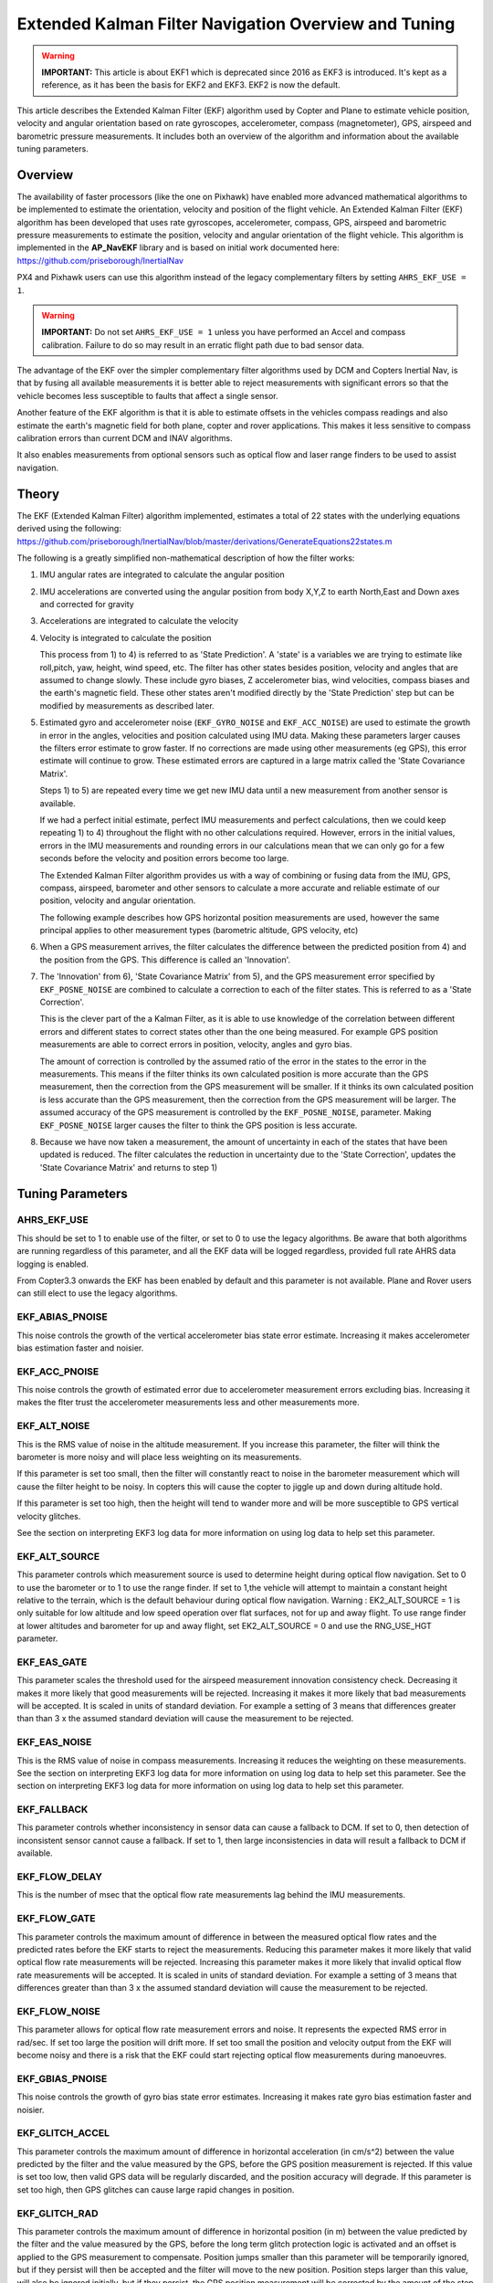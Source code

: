 .. _extended-kalman-filter:

=====================================================
Extended Kalman Filter Navigation Overview and Tuning
=====================================================

.. warning::

   **IMPORTANT:** This article is about EKF1 which is deprecated
   since 2016 as EKF3 is introduced. It's kept as a reference, as it
   has been the basis for EKF2 and EKF3. EKF2 is now the default.


This article describes the Extended Kalman Filter (EKF) algorithm used
by Copter and Plane to estimate vehicle position, velocity and angular
orientation based on rate gyroscopes, accelerometer, compass
(magnetometer), GPS, airspeed and barometric pressure measurements. It
includes both an overview of the algorithm and information about the
available tuning parameters.

Overview
========

The availability of faster processors (like the one on Pixhawk) have
enabled more advanced mathematical algorithms to be implemented to
estimate the orientation, velocity and position of the flight vehicle.
An Extended Kalman Filter (EKF) algorithm has been developed that uses
rate gyroscopes, accelerometer, compass, GPS, airspeed and barometric
pressure measurements to estimate the position, velocity and angular
orientation of the flight vehicle. This algorithm is implemented in the
**AP_NavEKF** library and is based on initial work documented here:
https://github.com/priseborough/InertialNav

PX4 and Pixhawk users can use this algorithm instead of the legacy
complementary filters by setting ``AHRS_EKF_USE = 1``.

.. warning::

   **IMPORTANT:** Do not set ``AHRS_EKF_USE = 1`` unless you have
   performed an Accel and compass calibration. Failure to do so may result
   in an erratic flight path due to bad sensor data.

The advantage of the EKF over the simpler complementary filter
algorithms used by DCM and Copters Inertial Nav, is that by fusing all
available measurements it is better able to reject measurements with
significant errors so that the vehicle becomes less susceptible to
faults that affect a single sensor.

Another feature of the EKF algorithm is that it is able to estimate
offsets in the vehicles compass readings and also estimate the earth's
magnetic field for both plane, copter and rover applications. This makes
it less sensitive to compass calibration errors than current DCM and
INAV algorithms.

It also enables measurements from optional sensors such as optical flow
and laser range finders to be used to assist navigation.

Theory
======

The EKF (Extended Kalman Filter) algorithm implemented, estimates a
total of 22 states with the underlying equations derived using the
following:
https://github.com/priseborough/InertialNav/blob/master/derivations/GenerateEquations22states.m

The following is a greatly simplified non-mathematical description of
how the filter works:

#. IMU angular rates are integrated to calculate the angular position
#. IMU accelerations are converted using the angular position from body
   X,Y,Z to earth North,East and Down axes and corrected for gravity
#. Accelerations are integrated to calculate the velocity
#. Velocity is integrated to calculate the position

   This process from 1) to 4) is referred to as 'State Prediction'. A
   'state' is a variables we are trying to estimate like roll,pitch, yaw,
   height, wind speed, etc. The filter has other states besides
   position, velocity and angles that are assumed to change slowly.
   These include gyro biases, Z accelerometer bias, wind velocities,
   compass biases and the earth's magnetic field. These other states
   aren't modified directly by the 'State Prediction' step but can be
   modified by measurements as described later.
#. Estimated gyro and accelerometer noise (``EKF_GYRO_NOISE``
   and ``EKF_ACC_NOISE``) are used to estimate the growth in error in
   the angles, velocities and position calculated using IMU data. Making
   these parameters larger causes the filters error estimate to grow
   faster. If no corrections are made using other measurements (eg GPS),
   this error estimate will continue to grow. These estimated errors are
   captured in a large matrix called the 'State Covariance Matrix'.

   Steps 1) to 5) are repeated every time we get new IMU data until a
   new measurement from another sensor is available.

   If we had a perfect initial estimate, perfect IMU measurements and
   perfect calculations, then we could keep repeating 1) to 4)
   throughout the flight with no other calculations required. However,
   errors in the initial values, errors in the IMU measurements and
   rounding errors in our calculations mean that we can only go for a
   few seconds before the velocity and position errors become too large.

   The Extended Kalman Filter algorithm provides us with a way of
   combining or fusing data from the IMU, GPS, compass, airspeed,
   barometer and other sensors to calculate a more accurate and reliable
   estimate of our position, velocity and angular orientation.

   The following example describes how GPS horizontal position
   measurements are used, however the same principal applies to other
   measurement types (barometric altitude, GPS velocity, etc)

#. When a GPS measurement arrives, the filter calculates the difference
   between the predicted position from 4) and the position from the GPS.
   This difference is called an 'Innovation'.
#. The 'Innovation' from 6), 'State Covariance Matrix' from 5), and the
   GPS measurement error specified by ``EKF_POSNE_NOISE`` are combined
   to calculate a correction to each of the filter states. This is
   referred to as a 'State Correction'.

   This is the clever part of the a Kalman Filter, as it is able to use
   knowledge of the correlation between different errors and different
   states to correct states other than the one being measured. For
   example GPS position measurements are able to correct errors in
   position, velocity, angles and gyro bias.

   The amount of correction is controlled by the assumed ratio of the
   error in the states to the error in the measurements. This means if
   the filter thinks its own calculated position is more accurate than
   the GPS measurement, then the correction from the GPS measurement
   will be smaller. If it thinks its own calculated position is less
   accurate than the GPS measurement, then the correction from the GPS
   measurement will be larger. The assumed accuracy of the GPS
   measurement is controlled by the ``EKF_POSNE_NOISE``, parameter.
   Making ``EKF_POSNE_NOISE`` larger causes the filter to think the
   GPS position is less accurate.

#. Because we have now taken a measurement, the amount of uncertainty in
   each of the states that have been updated is reduced. The filter
   calculates the reduction in uncertainty due to the 'State
   Correction', updates the 'State Covariance Matrix' and returns to
   step 1)

Tuning Parameters
=================

.. _extended-kalman-filter_ahrs_ekf_use:

AHRS_EKF_USE
--------------

This should be set to 1 to enable use of the filter, or set to 0 to use
the legacy algorithms. Be aware that both algorithms are running
regardless of this parameter, and all the EKF data will be logged
regardless, provided full rate AHRS data logging is enabled.

From Copter3.3 onwards the EKF has been enabled by default and this
parameter is not available. Plane and Rover users can still elect to use
the legacy algorithms.

EKF_ABIAS_PNOISE
------------------

This noise controls the growth of the vertical accelerometer bias state
error estimate. Increasing it makes accelerometer bias estimation faster
and noisier.

EKF_ACC_PNOISE
----------------

This noise controls the growth of estimated error due to accelerometer
measurement errors excluding bias. Increasing it makes the flter trust
the accelerometer measurements less and other measurements more.

.. _extended-kalman-filter_ekf_alt_noise:

EKF_ALT_NOISE
---------------

This is the RMS value of noise in the altitude measurement. If you
increase this parameter, the filter will think the barometer is more
noisy and will place less weighting on its measurements.

If this parameter is set too small, then the filter will constantly
react to noise in the barometer measurement which will cause the filter
height to be noisy. In copters this will cause the copter to jiggle up
and down during altitude hold.

If this parameter is set too high, then the height will tend to wander
more and will be more susceptible to GPS vertical velocity glitches.

See the section on interpreting EKF3 log data for more information on
using log data to help set this parameter.

EKF_ALT_SOURCE
----------------

This parameter controls which measurement source is used to determine
height during optical flow navigation. Set to 0 to use the barometer or
to 1 to use the range finder. If set to 1,the vehicle will attempt to
maintain a constant height relative to the terrain, which is the default
behaviour during optical flow navigation. 
Warning : EK2_ALT_SOURCE = 1 is only suitable for low altitude and 
low speed operation over flat surfaces, not for up and away flight. 
To use range finder at lower altitudes and barometer for up and away flight, 
set EK2_ALT_SOURCE = 0 and use the RNG_USE_HGT parameter.

EKF_EAS_GATE
--------------

This parameter scales the threshold used for the airspeed measurement
innovation consistency check. Decreasing it makes it more likely that
good measurements will be rejected. Increasing it makes it more likely
that bad measurements will be accepted. It is scaled in units of
standard deviation. For example a setting of 3 means that differences
greater than than 3 x the assumed standard deviation will cause the
measurement to be rejected.

EKF_EAS_NOISE
---------------

This is the RMS value of noise in compass measurements. Increasing it
reduces the weighting on these measurements. See the section on
interpreting EKF3 log data for more information on using log data to
help set this parameter. See the section on interpreting EKF3 log data
for more information on using log data to help set this parameter.

EKF_FALLBACK
-------------

This parameter controls whether inconsistency in sensor data can cause a
fallback to DCM. If set to 0, then detection of inconsistent sensor
cannot cause a fallback. If set to 1, then large inconsistencies in data
will result a fallback to DCM if available.

EKF_FLOW_DELAY
----------------

This is the number of msec that the optical flow rate measurements lag
behind the IMU measurements.

EKF_FLOW_GATE
---------------

This parameter controls the maximum amount of difference in between the
measured optical flow rates and the predicted rates before the EKF
starts to reject the measurements. Reducing this parameter makes it more
likely that valid optical flow rate measurements will be rejected.
Increasing this parameter makes it more likely that invalid optical flow
rate measurements will be accepted. It is scaled in units of standard
deviation. For example a setting of 3 means that differences greater
than than 3 x the assumed standard deviation will cause the measurement
to be rejected.

EKF_FLOW_NOISE
----------------

This parameter allows for optical flow rate measurement errors and
noise. It represents the expected RMS error in rad/sec. If set too large
the position will drift more. If set too small the position and velocity
output from the EKF will become noisy and there is a risk that the EKF
could start rejecting optical flow measurements during manoeuvres.

EKF_GBIAS_PNOISE
------------------

This noise controls the growth of gyro bias state error estimates.
Increasing it makes rate gyro bias estimation faster and noisier.

EKF_GLITCH_ACCEL
------------------

This parameter controls the maximum amount of difference in horizontal
acceleration (in cm/s^2) between the value predicted by the filter and
the value measured by the GPS, before the GPS position measurement is
rejected. If this value is set too low, then valid GPS data will be
regularly discarded, and the position accuracy will degrade. If this
parameter is set too high, then GPS glitches can cause large rapid
changes in position.

EKF_GLITCH_RAD
----------------

This parameter controls the maximum amount of difference in horizontal
position (in m) between the value predicted by the filter and the value
measured by the GPS, before the long term glitch protection logic is
activated and an offset is applied to the GPS measurement to compensate.
Position jumps smaller than this parameter will be temporarily ignored,
but if they persist will then be accepted and the filter will move to
the new position. Position steps larger than this value, will also be
ignored initially, but if they persist, the GPS position measurement
will be corrected by the amount of the step before being used. This
prevents a large step change in position. This correction is decayed
back to zero at a constant rate so that the new GPS position will be
realised gradually. The value of this correction in the north and east
directions can be checked by plotting the EKF4.OFN and EKF4.OFE flashlog
data.

EKF_GND_GRADIENT
------------------

This parameter controls the amount of terrain gradient in % that is
assumed when fusing range finder data and influences how rapidly the
estimated terrain height responds to changes in measurement. This can be
increased when operating over uneven terrain to allow the terrain
estimate to change more rapidly.

.. _extended-kalman-filter_ekf_gps_type:

EKF_GPS_TYPE
--------------

This parameter controls use of GPS velocity measurements : 0 = use 3D
velocity, 1 = use 2D velocity, 2 = use no velocity

EKF_GYRO_PNOISE
-----------------

This noise controls the growth of estimated error due to gyro
measurement errors excluding bias. Increasing it makes the filter trust
the gyro measurements less and other measurements more.

EKF_HGT_GATE
--------------

This parameter scales the threshold used for the height measurement
innovation consistency check. Decreasing it makes it more likely that
good measurements will be rejected. Increasing it makes it more likely
that bad measurements will be accepted.

EKF_MAGB_PNOISE
-----------------

This noise controls the growth of body magnetic field state error
estimates. Increasing it makes compass offset estimation faster and
noisier.

EKF_MAGE_PNOISE
-----------------

This noise controls the growth of earth magnetic field state error
estimates. Increasing it makes earth magnetic field bias estimation
faster and noisier.

EKF_MAG_CAL
-------------

The EKF is capable of learning magnetometer offsets in-flight. This
parameter controls when the learning is active:

-  ``EKF_MAG_CAL = 0``: Learning is enabled when speed and height
   indicate the vehicle is airborne
-  ``EKF_MAG_CAL = 1``: Learning is enabled when the vehicle is
   manoeuvring
-  ``EKF_MAG_CAL = 2``: Learning is disabled
-  ``EKF_MAG_CAL = 3``: Learning is enabled when the vehicle is armed

EKF_MAG_GATE
--------------

This parameter scales the threshold used for the magnetometer
measurement innovation consistency check. Decreasing it makes it more
likely that good measurements will be rejected. Increasing it makes it
more likely that bad measurements will be accepted. It is scaled in
units of standard deviation. For example a setting of 3 means that
differences greater than than 3 x the assumed standard deviation will
cause the measurement to be rejected.

EKF_MAG_NOISE
---------------

This is the RMS value of noise in magnetometer measurements / 1000. The
magnetometer readings are scaled by 1/1000 before they are used by the
filter to reduce the effect of numerical rounding errors. Increasing
this noise parameter reduces the weighting on magnetometer measurements.
This would make the filter yaw less affected less by magnetometer
errors, but more affected by Z gyro drift. See the section on
interpreting EKF3 log data for more information on using log data to
help set this parameter.

EKF_MAX_FLOW
--------------

This parameter controls the maximum amount of optical flow rate (in
rad/sec) that will be accepted as a valid measurement by the EKF. This
helps to reject measurements corrupted during data transfer or when the
flow sensor is unable to keep up with the motion of the vehicle.

EKF_POS_DELAY
---------------

This is the number of msec that the GPS position measurements lag behind
the inertial measurements.

EKF_POSNE_NOISE
-----------------

This is the RMS value of noise in the GPS horizontal position
measurements. If you increase this parameter, the filter will think the
GPS is more noisy and will place less weighting on the horizontal GPS
velocity measurements.

If this parameter is set to small, then the filter will constantly react
to noise in the GPS position which can cause continual and rapid small
attitude and position changes in copters during loiter.

If this parameter is set to large, then the inertial sensor errors will
cause the filter position to wander slowly as errors in the inertial
calculations are not corrected enough by the GPS. This can cause
excessive wander in position for copters during loiter.

See the section on interpreting EKF3 log data for more information on
using log data to help set this parameter.

EKF_POS_GATE
--------------

This parameter scales the threshold used for the GPS position
measurement innovation consistency check. Decreasing it makes it more
likely that good measurements will be rejected. Increasing it makes it
more likely that bad measurements will be accepted. It is scaled in
units of standard deviation. For example a setting of 3 means that
differences greater than than 3 x the assumed standard deviation will
cause the measurement to be rejected.

EKF_RNG_GATE
--------------

This parameter controls the maximum amount of difference in between the
measured range to ground and the predicted range before the EKF starts
to reject the measurements. Reducing this parameter makes it more likely
that valid range finder measurements will be rejected. Increasing this
parameter makes it more likely that invalid range finder measurements
will be accepted. It is scaled in units of standard deviation. For
example a setting of 3 means that differences greater than than 3 x the
assumed standard deviation will cause the measurement to be rejected.

EKF_VELD_NOISE
----------------

This is the RMS value of noise in the vertical GPS velocity measurement
in m/s. If you increase this parameter, the filter will think the GPS is
more noisy and will place less weighting on the vertical GPS velocity
measurements.

If this parameter is set too small, then the filter will constantly
react to noise in the GPS measurement which will cause the filter height
to be noisy. In copters this will cause the copter to jiggle up and down.

If this parameter is set too high then the filter will be not take full
advantage of the GPS velocity information, and will be more susceptible
to Barometer height glitches.

See the section on interpreting EKF3 log data for more information on
using log data to help set this parameter.

EKF_VELNE_NOISE
-----------------

This is the RMS value of noise in the North and East GPS velocity
measurements in m/s. If you increase this parameter, the filter will
think the GPS is more noisy and will place less weighting on the
horizontal GPS velocity measurements.

If this parameter is set too small, then the filter will constantly
react to noise in the GPS measurement which will cause the filter roll
and pitch angles to be noisy. If you have the vehicle outside with a
clear view of the sky and away from buildings and other large objects,
then the HUD in mission planer should be steady. If it is moving around
noticeably, then it is likely the GPS noise is too high for the filter
setting. This will also result in continual and rapid small angle and
position changes in copters during loiter.

If this parameter is set too high then the filter will be not take full
advantage of the GPS velocity information, will wander more in position
and will be more susceptible to GPS position glitches.

See the section on interpreting EKF3 log data for more information on
using log data to help set this parameter.

EKF_VEL_DELAY
---------------

This is the number of msec that the GPS velocity measurements lag behind
the inertial measurements.

EKF_VEL_GATE
--------------

This parameter scales the threshold used for the GPS velocity
measurement innovation consistency check. Decreasing it makes it more
likely that good measurements will be rejected. Increasing it makes it
more likely that bad measurements will be accepted. It is scaled in
units of standard deviation. For example a setting of 3 means that
differences greater than than 3 x the assumed standard deviation will
cause the measurement to be rejected.

EKF_WIND_PNOISE
-----------------

This noise controls the growth of wind state error estimates. Increasing
it makes wind estimation faster and noisier.

EKF_WIND_PSCALE
-----------------

Increasing this parameter increases how rapidly the wind states adapt
when changing altitude, but does make wind speed estimation noisier.

.. _extended-kalman-filter_interpreting_log_data:

Interpreting Log Data
=====================

Correct tuning the Navigation filter is not possible without some
analysis of the data logged by the filter in the flash logs. To log this
data, it is important that AHRS data logging is enabled. The EKF data is
contained in the EKF1, EKF2, EKF3 and EKF4 log messages. This section
describes the meaning of the various EKF log data and shows examples
obtained from plotting data using the Mission Planner DataFlash log
review feature.

EKF1
----

**TimeMS** - time in msec from startup

**Roll** - Roll angle (deg)

**Pitch** - Pitch angle (deg)

**Yaw** - Yaw angle (deg)

**VN,VE,VD** - North,East,Down velocities (m/s)

**PN,PE,PD** - North,East,Down positions (m) relative to where the
vehicle was armed

**GX,GY,GZ** - X,Y,Z Gyro biases (deg/min)

The following figure shows the gyro biases from a plane with a Pixhawk
controller. The gyro biases can be seen to vary at the start and
stabilise about new values as the sensor warms up and reaches its
operating temperature. The cheap MEMS inertial sensors used by our
controllers can have significant bias variation with temperature.

.. image:: ../images/GXYZ.jpg
    :target: ../_images/GXYZ.jpg

EKF2
----

**TimeMS** - time in msec from startup.

**Ratio** - Weighting percentage of the IMU1 accelerometer data used in
the blending of IMU1 and IMU2 data. If two IMU's are available with your
hardware (eg Pixhawk), then this will normally fluctuate rapidly in the
50% region as seen here.

.. image:: ../images/normalAX.jpg
    :target: ../_images/normalAX.jpg

If it swings close to 100 or 0 % for parts of the flight, then this
indicates that you likely have aliasing affecting your accelerometer
data and you should look for solutions to reduce this (eg vibration
isolation mounts for your autopilot).

**AZ1bias** - Z accelerometer bias for IMU1 (cm/s:sup:`2`)

**AZ2bias** - Z accelerometer bias for IMU2 (cm/s:sup:`2`)

**VWN,VWE** - North and East wind velocity (m/s). A positive value means
the wind is moving in the direction of that axis, eg a positive North
wind velocity is blowing from the South.

**MN,ME,MD** - North, East, Down earth magnetic field strength (sensor
units). If you are flying quickly, or are at low speed with
``EKF_MAG_CAL`` enabled, these will slowly change during flight as the
filter 'learns' the earth's magnetic field.

.. image:: ../images/MagNED.jpg
    :target: ../_images/MagNED.jpg

**MX,MY,MZ** - X, Y, Z body magnetic field biases (sensor units). If you
are flying quickly, or are at low speed with ``EKF_MAG_CAL`` enabled,
these will slowly change during flight as the filter 'learns' the
earth's magnetic field. These have the same meaning as the compass
offsets, but are the opposite sign (eg in the following figure MX
stabilises at a value of +35, indicating that a ``COMPASS_OFS_X`` value
of -35 should be used.

.. image:: ../images/MagXYZ.jpg
    :target: ../_images/MagXYZ.jpg

EKF3
----

This message contains the innovations for each sensor (GPS, barometer,
magnetometer and airspeed). Innovations are the difference between the
value predicted using the IMU data before corrections are applied, and
the value measured by the sensor.

**TimeMS** - Time in msec from startup

**IVN,IVE,IVD** - Innovations for the North,East,Down GPS velocity
measurements (m/s). These are an important measure of health for the
navigation filter. If you have god quality IMU and GPS data they will be
small and around zero as shown in the following figure:

.. image:: ../images/VelInnov.jpg
    :target: ../_images/VelInnov.jpg

The noise level on these innovations when the vehicle is not maneuvering
can be used to set the value of ``EKF_VELNE_NOISE`` and
``EKF_VELD_NOISE``. For example in the above figure, the velocity noise
when the vehicle was non-manoeuvring was around +-0.3 m/s for both the
North,East and Down velocities. This means that a good starting value
for \ ``EKF_VELNE_NOISE`` and ``EKF_VELD_NOISE`` for this example would
be 0.3 m/s.

**IPN,IPE** - Innovations in the North, East GPS position measurements
(m). Similarly to the velocity innovations, they should be small and
centred on zero as in the following example:

.. image:: ../images/PosInnov.jpg
    :target: ../_images/PosInnov.jpg

The noise levels on these innovations can be used to set the value of
``EKF_POSNE_NOISE``. In the above figure, the noise sits within a band
of +-0.5m, so a good starting value for the value of ``EKF_POSNE_NOISE``
in this example would be 0.5m.

**IPD** - Innovations on the barometer height measurement (m). They
should be small and centered on zero as in the following example,
although transients of around 2m are common when sudden height changes
or manoeuvres are performed due to IMU errors, sensor lag and the effect
of changes in airflow on he barometer reading.

.. image:: ../images/PosDInnov.jpg
    :target: ../_images/PosDInnov.jpg

In the above figure it can be seen that there is a small 1m negative
offset that is removed after 2min. This is due to bias errors on the Z
accelerometers which take time to be learned by the filter and
compensated for. In this example, the underlying sensor noise is low at
about +-0.15m, which indicates a good starting value for
``EKF_ALT_NOISE`` for plane applications would be 0.15m.

Note: For copter, experience has shown the value of
``EKF_ALT_NOISE`` normally has to be increased above the theoretical
value to smooth out the height response

**IMX,IMY,IMZ** - Innovations for the Magnetometer X,Y,Z measurements.
These should be centered around zero and not exceed +- 50 during
manoeuvres as shown in the following figure:

.. image:: ../images/MagInnov.jpg
    :target: ../_images/MagInnov.jpg

In the above example ``EKF_MAG_CAL`` was set to 1, so the copter quickly
learnt the magnetometer biases (compass offsets). Although the
underlying noise of the magnetometer is relatively low (5 or less in
most cases), there are other errors due to differences in scale factors
between axes, magnetometer misalignment, and varying magnetic fields
produced by electrical power systems that cause larger errors. Typically
these result in sharp transients of about 50 in the innovations, as can
be seen in the above figure. For this reason the default value of
``EKF_MAG_NOISE`` is set to 0.05 (which represents a noise of 50 in
sensor units).

The following figure is taken from a slow speed copter flight with a bad
magnetometer calibration and ``EKF_MAG_CAL`` = 0. The innovations vary
noticeably as the vehicle changes its orientation.

.. image:: ../images/BadMagInnov1.jpg
    :target: ../_images/BadMagInnov1.jpg

**IVT** - Innovation for the true airspeed measurement (m/s). This will
be zero if the airspeed sensor is not fitted or is not being used (e.g. on
ground). It should be centered around zero if the airspeed sensor is
calibrated correctly, but will vary in noise level depending on how
gusty the flight conditions are. the following is an example from a
flight with a well calibrated airspeed sensor in moderate wind
conditions of around 7m/s in low turbulence:

.. image:: ../images/ekf_innovation_for_true_airspeed.jpg
    :target: ../_images/ekf_innovation_for_true_airspeed.jpg

A constant offset of 1m/s from zero would indicate a steady 1m/s
airspeed error. Steady airspeed errors can be caused if the airspeed
sensor is uncovered during initialisation on a windy day resulting in a
significant pressure offset, is out of cal, or has experienced a large
change in temperature since initialisation.

This figure can also be used to set the value for ``EKF_EAS_NOISE``. For
the example shown above, the total noise (including gusts) is around 1.4
m/s, so this would be a good starting value for ``EKF_EAS_NOISE``.

EKF4
----

This message contains plots showing how each sensor is performing
relative to the error gates set by the ``EKF_POS_GATE``,
``EKF_VEL_GATE``, ``EKF_HGT_GATE``, ``EKF_MAG_GATE`` and
``EKF_EAS_GATE``. These parameters control how inconsistent a
measurement is allowed to be before the filter won't use it. When we
refer to inconsistency of measurements in this section, we are talking
about the amount of difference between the measurement predicted by the
filter and the measurement taken by the sensor. Checking measurements
for inconsistencies is particularly important with GPS, because GPS
measurements can have very large transient position and velocity errors
that would cause a crash if they were to be used by the filter. The
following messages are available in EKF4:

**TimeMS** - Time in msec from startup

**SV** - ratio of the combined GPS velocity inconsistency to the limit
set by the ``EKF_VEL_GATE`` parameter. For a flight with good GPS data,
this can have the occasional spike to over 1/2, but should never go
above 1. If this line goes above 1, then it indicates that the filter
stopped using the GPS velocity data for that period in flight. This
should never happen with good sensor data. The following figure shows
**SV** taken from a quadrotor flight with 9 to 10 satellites in good GPS
conditions, using the default parameters. If this line is too high and
goes above 1 with good GPS, then the ``EKF_VEL_GATE`` parameter should
be increased.

.. image:: ../images/normalised-gps-velocity-error.jpg
    :target: ../_images/normalised-gps-velocity-error.jpg

**SP** - ratio of the GPS total position inconsistency to the limit set
by the ``EKF_POS_GATE`` parameter. For a flight with good GPS data, this
can have the occasional spike to over 1/2, but should never go above 1.
If this line goes above 1, then it indicates that the filter stopped
using the GPS position data for that period in flight. This should never
happen with good sensor data. The following figure shows **SP** taken
from a quadrotor flight with 9 to 10 satellites in good GPS conditions,
using the default parameters. If this line is too high and goes above 1
with good GPS, then the ``EKF_POS_GATE`` parameter should be
increased.

.. image:: ../images/normalised-gps-position-error.jpg
    :target: ../_images/normalised-gps-position-error.jpg

**SH** - ratio of the barometer height inconsistency to the limit set by
the ``EKF_HGT_GATE`` parameter. This can have the occasional spike to
over 1/2, but should never go above 1. If this line goes above 1, then
it indicates that the filter stopped using the barometer data for that
period in flight. This should never happen with good sensor data. The
following figure shows **SH** taken from a quadrotor flight at airspeeds
up to 16 m/s, using the default parameters. If this line is too high and
goes above 1, then the``EKF_HGT_GATE`` parameter should be increased.
Factors that can cause this to be high include airflow past the
autopilot affecting the barometer reading and accelerometer errors due
to sensor drift or aliasing.

.. image:: ../images/normalised-baro-alt-error.jpg
    :target: ../_images/normalised-baro-alt-error.jpg

**SMX,SMY,SMZ** - ratio of the magnetometer X,Y and Z measurement
inconsistencies to the limit set by the ``EKF_MAG_GATE`` parameter. This
can have the occasional spike to over 1/2, but should never go above 1.
If this line goes above 1, then it indicates that the filter stopped
using that component of magnetometer data for that period in flight.
This should never happen with good sensor data. The following figure
shows the SMX, SMY and SMZ data taken from a quadrotor flight using the
default parameters. If this line is too high and goes above 1 on a
regular basis, then it indicates a problem with the compass calibration
or installation. It is recommended that the reasons for the compass
errors be investigated first before resorting to increasing
the ``EKF_MAG_GATE`` parameter.

.. image:: ../images/normalised-magnetometer-errors.jpg
    :target: ../_images/normalised-magnetometer-errors.jpg

The next figure shows **SMX**, **SMY** and **SMZ** taken from a rover
log, with the throttle demand **ThrOutR** also plotted.

.. image:: ../images/roverMagSpikes.jpg
    :target: ../_images/roverMagSpikes.jpg

The large spikes above 1 every time the throttle steps up, and the large
values during throttle operation can be clearly seen. In this example it
would be recommended that steps be taken to reduce the amount of compass
interference

**SVT** - ratio of the airspeed measurement inconsistency to the limit
set by the ``EKF_EAS_GATE`` parameter. This can have the occasional
spike to over 1/2, but should rarely go above 1. If this line goes above
1, then it indicates that the filter stopped using the airspeed data for
that period in flight. Factors that can cause this to be high include
airspeed calibration errors, the presence of strong gusts and
turbulence, and rapid changes in wind speed. It is normal for this to be
higher at the start of the flight before the filter has estimated the
wind velocity.

.. image:: ../images/SVT.png
    :target: ../_images/SVT.png
